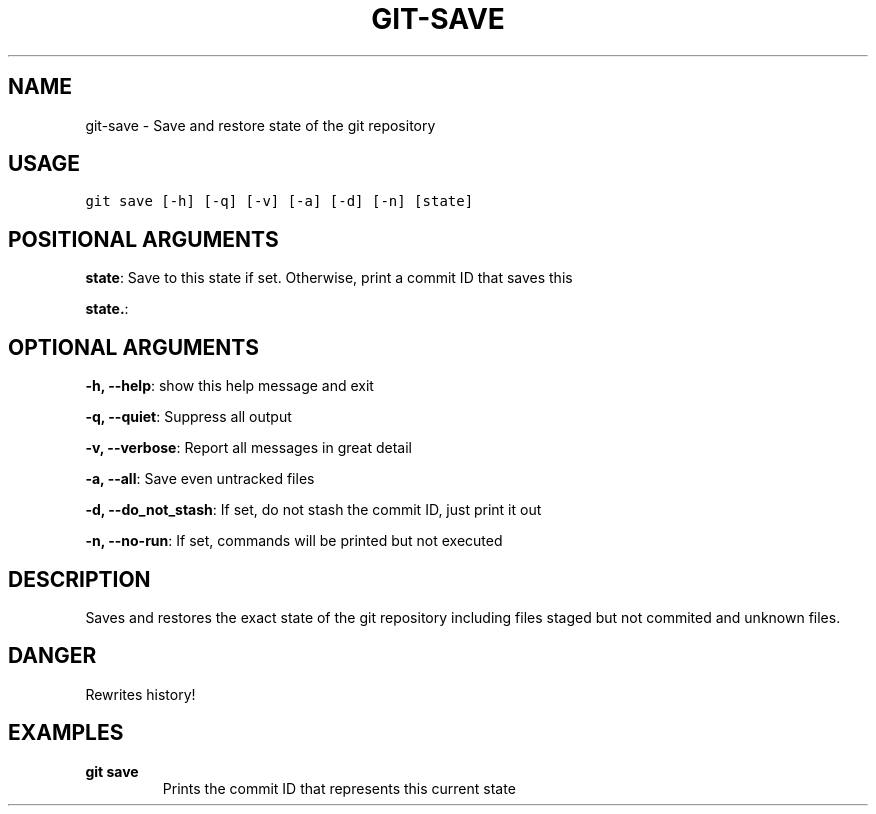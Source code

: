 .TH GIT-SAVE 1 "04 November, 2019" "Gitz 0.9.13" "Gitz Manual"

.SH NAME
git-save - Save and restore state of the git repository

.SH USAGE
.sp
.nf
.ft C
git save [-h] [-q] [-v] [-a] [-d] [-n] [state]
.ft P
.fi


.SH POSITIONAL ARGUMENTS
\fBstate\fP: Save to this state if set. Otherwise, print a commit ID that saves this

\fBstate.\fP: 


.SH OPTIONAL ARGUMENTS
\fB\-h, \-\-help\fP: show this help message and exit

\fB\-q, \-\-quiet\fP: Suppress all output

\fB\-v, \-\-verbose\fP: Report all messages in great detail

\fB\-a, \-\-all\fP: Save even untracked files

\fB\-d, \-\-do_not_stash\fP: If set, do not stash the commit ID, just print it out

\fB\-n, \-\-no\-run\fP: If set, commands will be printed but not executed


.SH DESCRIPTION
Saves and restores the exact state of the git repository
including files staged but not commited and unknown files.

.SH DANGER
Rewrites history!

.SH EXAMPLES
.TP
.B \fB git save \fP
Prints the commit ID that represents this current state

